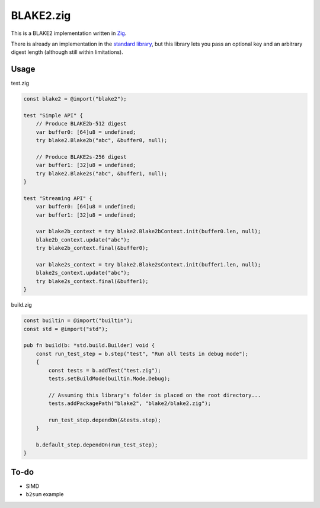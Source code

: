 BLAKE2.zig
==========

This is a BLAKE2 implementation written in `Zig`_.

There is already an implementation in the `standard library`_, but this library lets you pass an optional key and an arbitrary digest length (although still within limitations).

Usage
-----

test.zig

.. code-block:: zig

    const blake2 = @import("blake2");

    test "Simple API" {
        // Produce BLAKE2b-512 digest
        var buffer0: [64]u8 = undefined;
        try blake2.Blake2b("abc", &buffer0, null);

        // Produce BLAKE2s-256 digest
        var buffer1: [32]u8 = undefined;
        try blake2.Blake2s("abc", &buffer1, null);
    }

    test "Streaming API" {
        var buffer0: [64]u8 = undefined;
        var buffer1: [32]u8 = undefined;

        var blake2b_context = try blake2.Blake2bContext.init(buffer0.len, null);
        blake2b_context.update("abc");
        try blake2b_context.final(&buffer0);

        var blake2s_context = try blake2.Blake2sContext.init(buffer1.len, null);
        blake2s_context.update("abc");
        try blake2s_context.final(&buffer1);
    }

build.zig

.. code-block:: zig

    const builtin = @import("builtin");
    const std = @import("std");

    pub fn build(b: *std.build.Builder) void {
        const run_test_step = b.step("test", "Run all tests in debug mode");
        {
            const tests = b.addTest("test.zig");
            tests.setBuildMode(builtin.Mode.Debug);

            // Assuming this library's folder is placed on the root directory...
            tests.addPackagePath("blake2", "blake2/blake2.zig");

            run_test_step.dependOn(&tests.step);
        }

        b.default_step.dependOn(run_test_step);
    }

To-do
-----

* SIMD
* ``b2sum`` example

.. _`Zig`: https://ziglang.org
.. _`standard library`: https://github.com/ziglang/zig/blob/master/lib/std/crypto/blake2.zig
